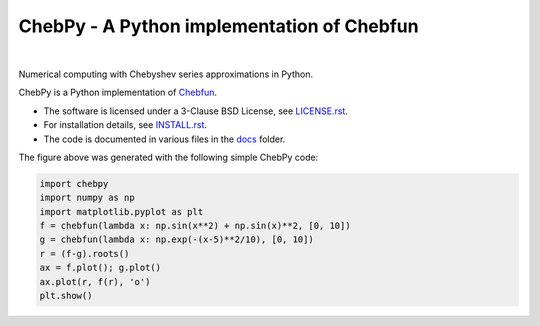 ================================================
ChebPy - A Python implementation of Chebfun
================================================

.. image:: https://github.com/chebpy/chebpy/actions/workflows/unittest.yml/badge.svg
    :target: https://github.com/chebpy/chebpy/actions/workflows/unittest.yml
.. image:: https://coveralls.io/repos/github/chebpy/chebpy/badge.svg?branch=master
    :target: https://coveralls.io/github/chebpy/chebpy?branch=master
.. image:: https://img.shields.io/badge/python-%203.7,%203.8-blue.svg?
    :target: https://github.com/chebpy/chebpy
.. image:: https://img.shields.io/conda/dn/conda-forge/chebfun?label=conda%20downloads
    :target: https://anaconda.org/conda-forge/chebfun
.. image:: https://img.shields.io/badge/code%20style-black-000000.svg
    :target: https://github.com/psf/black
.. image:: https://mybinder.org/badge_logo.svg
    :target: https://mybinder.org/v2/gh/chebpy/chebpy/v0.4.3?filepath=docs%2Fnotebook-getting-started.ipynb

|


Numerical computing with Chebyshev series approximations in Python.


.. image:: docs/chebpy-readme-image1.png


ChebPy is a Python implementation of `Chebfun <http://www.chebfun.org/>`_.

- The software is licensed under a 3-Clause BSD License, see `LICENSE.rst <LICENSE.rst>`_.
- For installation details, see `INSTALL.rst <INSTALL.rst>`_.
- The code is documented in various files in the `docs <docs/>`_ folder.


The figure above was generated with the following simple ChebPy code:

.. code:: python

 import chebpy
 import numpy as np
 import matplotlib.pyplot as plt
 f = chebfun(lambda x: np.sin(x**2) + np.sin(x)**2, [0, 10])
 g = chebfun(lambda x: np.exp(-(x-5)**2/10), [0, 10])
 r = (f-g).roots()
 ax = f.plot(); g.plot()
 ax.plot(r, f(r), 'o')
 plt.show()
